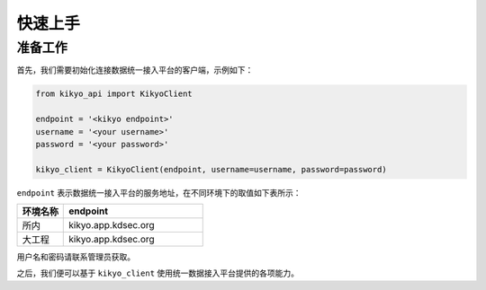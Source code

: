 .. _quickstart:

快速上手
================================================================================

准备工作
--------------------------------------------------------------------------------

首先，我们需要初始化连接数据统一接入平台的客户端，示例如下：

.. code-block:: python

    from kikyo_api import KikyoClient

    endpoint = '<kikyo endpoint>'
    username = '<your username>'
    password = '<your password>'

    kikyo_client = KikyoClient(endpoint, username=username, password=password)


``endpoint`` 表示数据统一接入平台的服务地址，在不同环境下的取值如下表所示：

.. csv-table::
   :header: 环境名称, endpoint
   :widths: 100, 300

   所内, kikyo.app.kdsec.org
   大工程, kikyo.app.kdsec.org

用户名和密码请联系管理员获取。

之后，我们便可以基于 ``kikyo_client`` 使用统一数据接入平台提供的各项能力。
